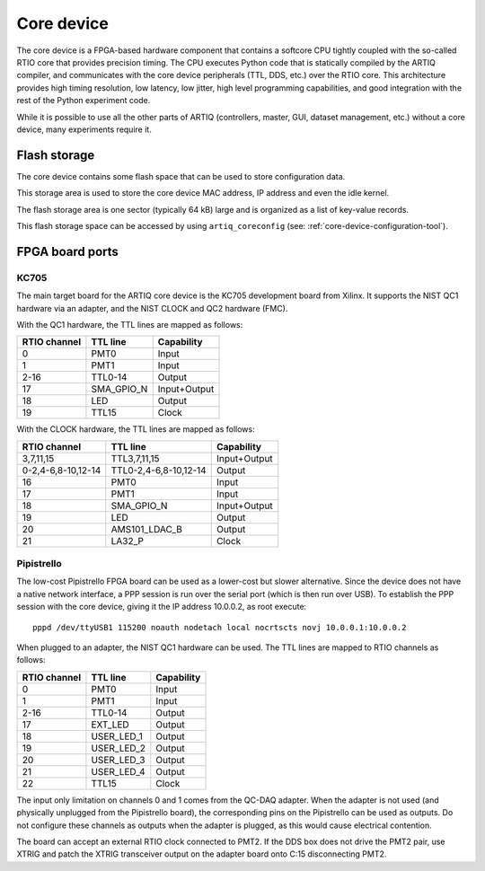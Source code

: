 Core device
===========

The core device is a FPGA-based hardware component that contains a softcore CPU tightly coupled with the so-called RTIO core that provides precision timing. The CPU executes Python code that is statically compiled by the ARTIQ compiler, and communicates with the core device peripherals (TTL, DDS, etc.) over the RTIO core. This architecture provides high timing resolution, low latency, low jitter, high level programming capabilities, and good integration with the rest of the Python experiment code.

While it is possible to use all the other parts of ARTIQ (controllers, master, GUI, dataset management, etc.) without a core device, many experiments require it.


.. _core-device-flash-storage:

Flash storage
*************

The core device contains some flash space that can be used to store configuration data.

This storage area is used to store the core device MAC address, IP address and even the idle kernel.

The flash storage area is one sector (typically 64 kB) large and is organized as a list of key-value records.

This flash storage space can be accessed by using ``artiq_coreconfig`` (see: :ref:`core-device-configuration-tool`).

.. _board-ports:

FPGA board ports
****************

KC705
-----

The main target board for the ARTIQ core device is the KC705 development board from Xilinx. It supports the NIST QC1 hardware via an adapter, and the NIST CLOCK and QC2 hardware (FMC).

With the QC1 hardware, the TTL lines are mapped as follows:

+--------------+------------+--------------+
| RTIO channel | TTL line   | Capability   |
+==============+============+==============+
| 0            | PMT0       | Input        |
+--------------+------------+--------------+
| 1            | PMT1       | Input        |
+--------------+------------+--------------+
| 2-16         | TTL0-14    | Output       |
+--------------+------------+--------------+
| 17           | SMA_GPIO_N | Input+Output |
+--------------+------------+--------------+
| 18           | LED        | Output       |
+--------------+------------+--------------+
| 19           | TTL15      | Clock        |
+--------------+------------+--------------+

With the CLOCK hardware, the TTL lines are mapped as follows:

+--------------------+-----------------------+--------------+
| RTIO channel       | TTL line              | Capability   |
+====================+=======================+==============+
| 3,7,11,15          | TTL3,7,11,15          | Input+Output |
+--------------------+-----------------------+--------------+
| 0-2,4-6,8-10,12-14 | TTL0-2,4-6,8-10,12-14 | Output       |
+--------------------+-----------------------+--------------+
| 16                 | PMT0                  | Input        |
+--------------------+-----------------------+--------------+
| 17                 | PMT1                  | Input        |
+--------------------+-----------------------+--------------+
| 18                 | SMA_GPIO_N            | Input+Output |
+--------------------+-----------------------+--------------+
| 19                 | LED                   | Output       |
+--------------------+-----------------------+--------------+
| 20                 | AMS101_LDAC_B         | Output       |
+--------------------+-----------------------+--------------+
| 21                 | LA32_P                | Clock        |
+--------------------+-----------------------+--------------+


Pipistrello
-----------

The low-cost Pipistrello FPGA board can be used as a lower-cost but slower alternative. Since the device does not have a native network interface, a PPP session is run over the serial port (which is then run over USB). To establish the PPP session with the core device, giving it the IP address 10.0.0.2, as root execute::

    pppd /dev/ttyUSB1 115200 noauth nodetach local nocrtscts novj 10.0.0.1:10.0.0.2

When plugged to an adapter, the NIST QC1 hardware can be used. The TTL lines are mapped to RTIO channels as follows:

+--------------+------------+------------+
| RTIO channel | TTL line   | Capability |
+==============+============+============+
| 0            | PMT0       | Input      |
+--------------+------------+------------+
| 1            | PMT1       | Input      |
+--------------+------------+------------+
| 2-16         | TTL0-14    | Output     |
+--------------+------------+------------+
| 17           | EXT_LED    | Output     |
+--------------+------------+------------+
| 18           | USER_LED_1 | Output     |
+--------------+------------+------------+
| 19           | USER_LED_2 | Output     |
+--------------+------------+------------+
| 20           | USER_LED_3 | Output     |
+--------------+------------+------------+
| 21           | USER_LED_4 | Output     |
+--------------+------------+------------+
| 22           | TTL15      | Clock      |
+--------------+------------+------------+

The input only limitation on channels 0 and 1 comes from the QC-DAQ adapter. When the adapter is not used (and physically unplugged from the Pipistrello board), the corresponding pins on the Pipistrello can be used as outputs. Do not configure these channels as outputs when the adapter is plugged, as this would cause electrical contention.

The board can accept an external RTIO clock connected to PMT2. If the DDS box does not drive the PMT2 pair, use XTRIG and patch the XTRIG transceiver output on the adapter board onto C:15 disconnecting PMT2.
